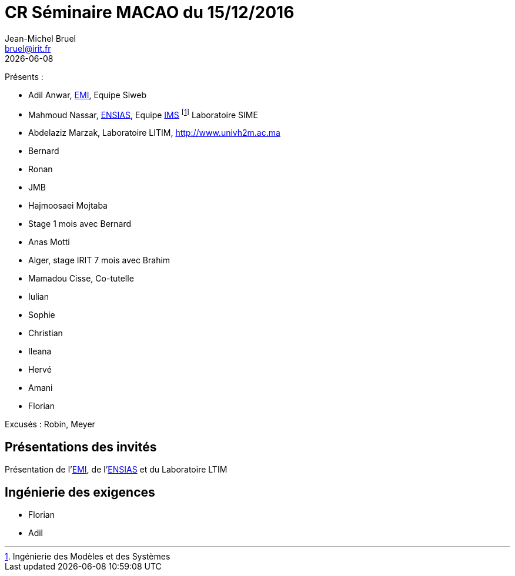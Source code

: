 = CR Séminaire MACAO du 15/12/2016
Jean-Michel Bruel <bruel@irit.fr>
{localdate}

:emi: link:http://www.emi.ac.ma/[EMI]
:ensias: link:http://www.ensias.ma/[ENSIAS]
:ims: link:http://www.ensias.ma/index.php?option=com_content&task=view&id=232&Itemid=294[IMS]
:casa: link:http://www.univh2m.ac.ma[]
Présents :

- Adil Anwar, {EMI}, Equipe Siweb
- Mahmoud Nassar, {ENSIAS}, Equipe {IMS} footnote:[Ingénierie des Modèles et des Systèmes] Laboratoire SIME
- Abdelaziz Marzak, Laboratoire LITIM, {casa}
- Bernard
- Ronan
- JMB
- Hajmoosaei Mojtaba
- Stage 1 mois avec Bernard
- Anas Motti
- Alger, stage IRIT 7 mois avec Brahim
- Mamadou Cisse, Co-tutelle
- Iulian
- Sophie
- Christian
- Ileana
- Hervé
- Amani
- Florian

Excusés : Robin, Meyer

== Présentations des invités

Présentation de l'{emi}, de l'{ensias} et du Laboratoire LTIM

// Casablanca => Smart City

== Ingénierie des exigences

- Florian
- Adil
